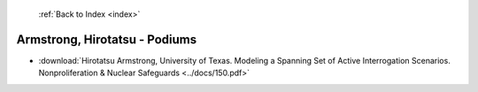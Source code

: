  :ref:`Back to Index <index>`

Armstrong, Hirotatsu - Podiums
------------------------------

* :download:`Hirotatsu Armstrong, University of Texas. Modeling a Spanning Set of Active Interrogation Scenarios. Nonproliferation & Nuclear Safeguards <../docs/150.pdf>`
